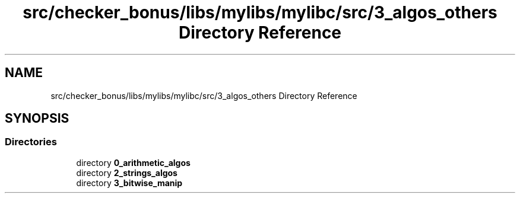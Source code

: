 .TH "src/checker_bonus/libs/mylibs/mylibc/src/3_algos_others Directory Reference" 3 "Thu Mar 20 2025 16:01:03" "push_swap" \" -*- nroff -*-
.ad l
.nh
.SH NAME
src/checker_bonus/libs/mylibs/mylibc/src/3_algos_others Directory Reference
.SH SYNOPSIS
.br
.PP
.SS "Directories"

.in +1c
.ti -1c
.RI "directory \fB0_arithmetic_algos\fP"
.br
.ti -1c
.RI "directory \fB2_strings_algos\fP"
.br
.ti -1c
.RI "directory \fB3_bitwise_manip\fP"
.br
.in -1c
